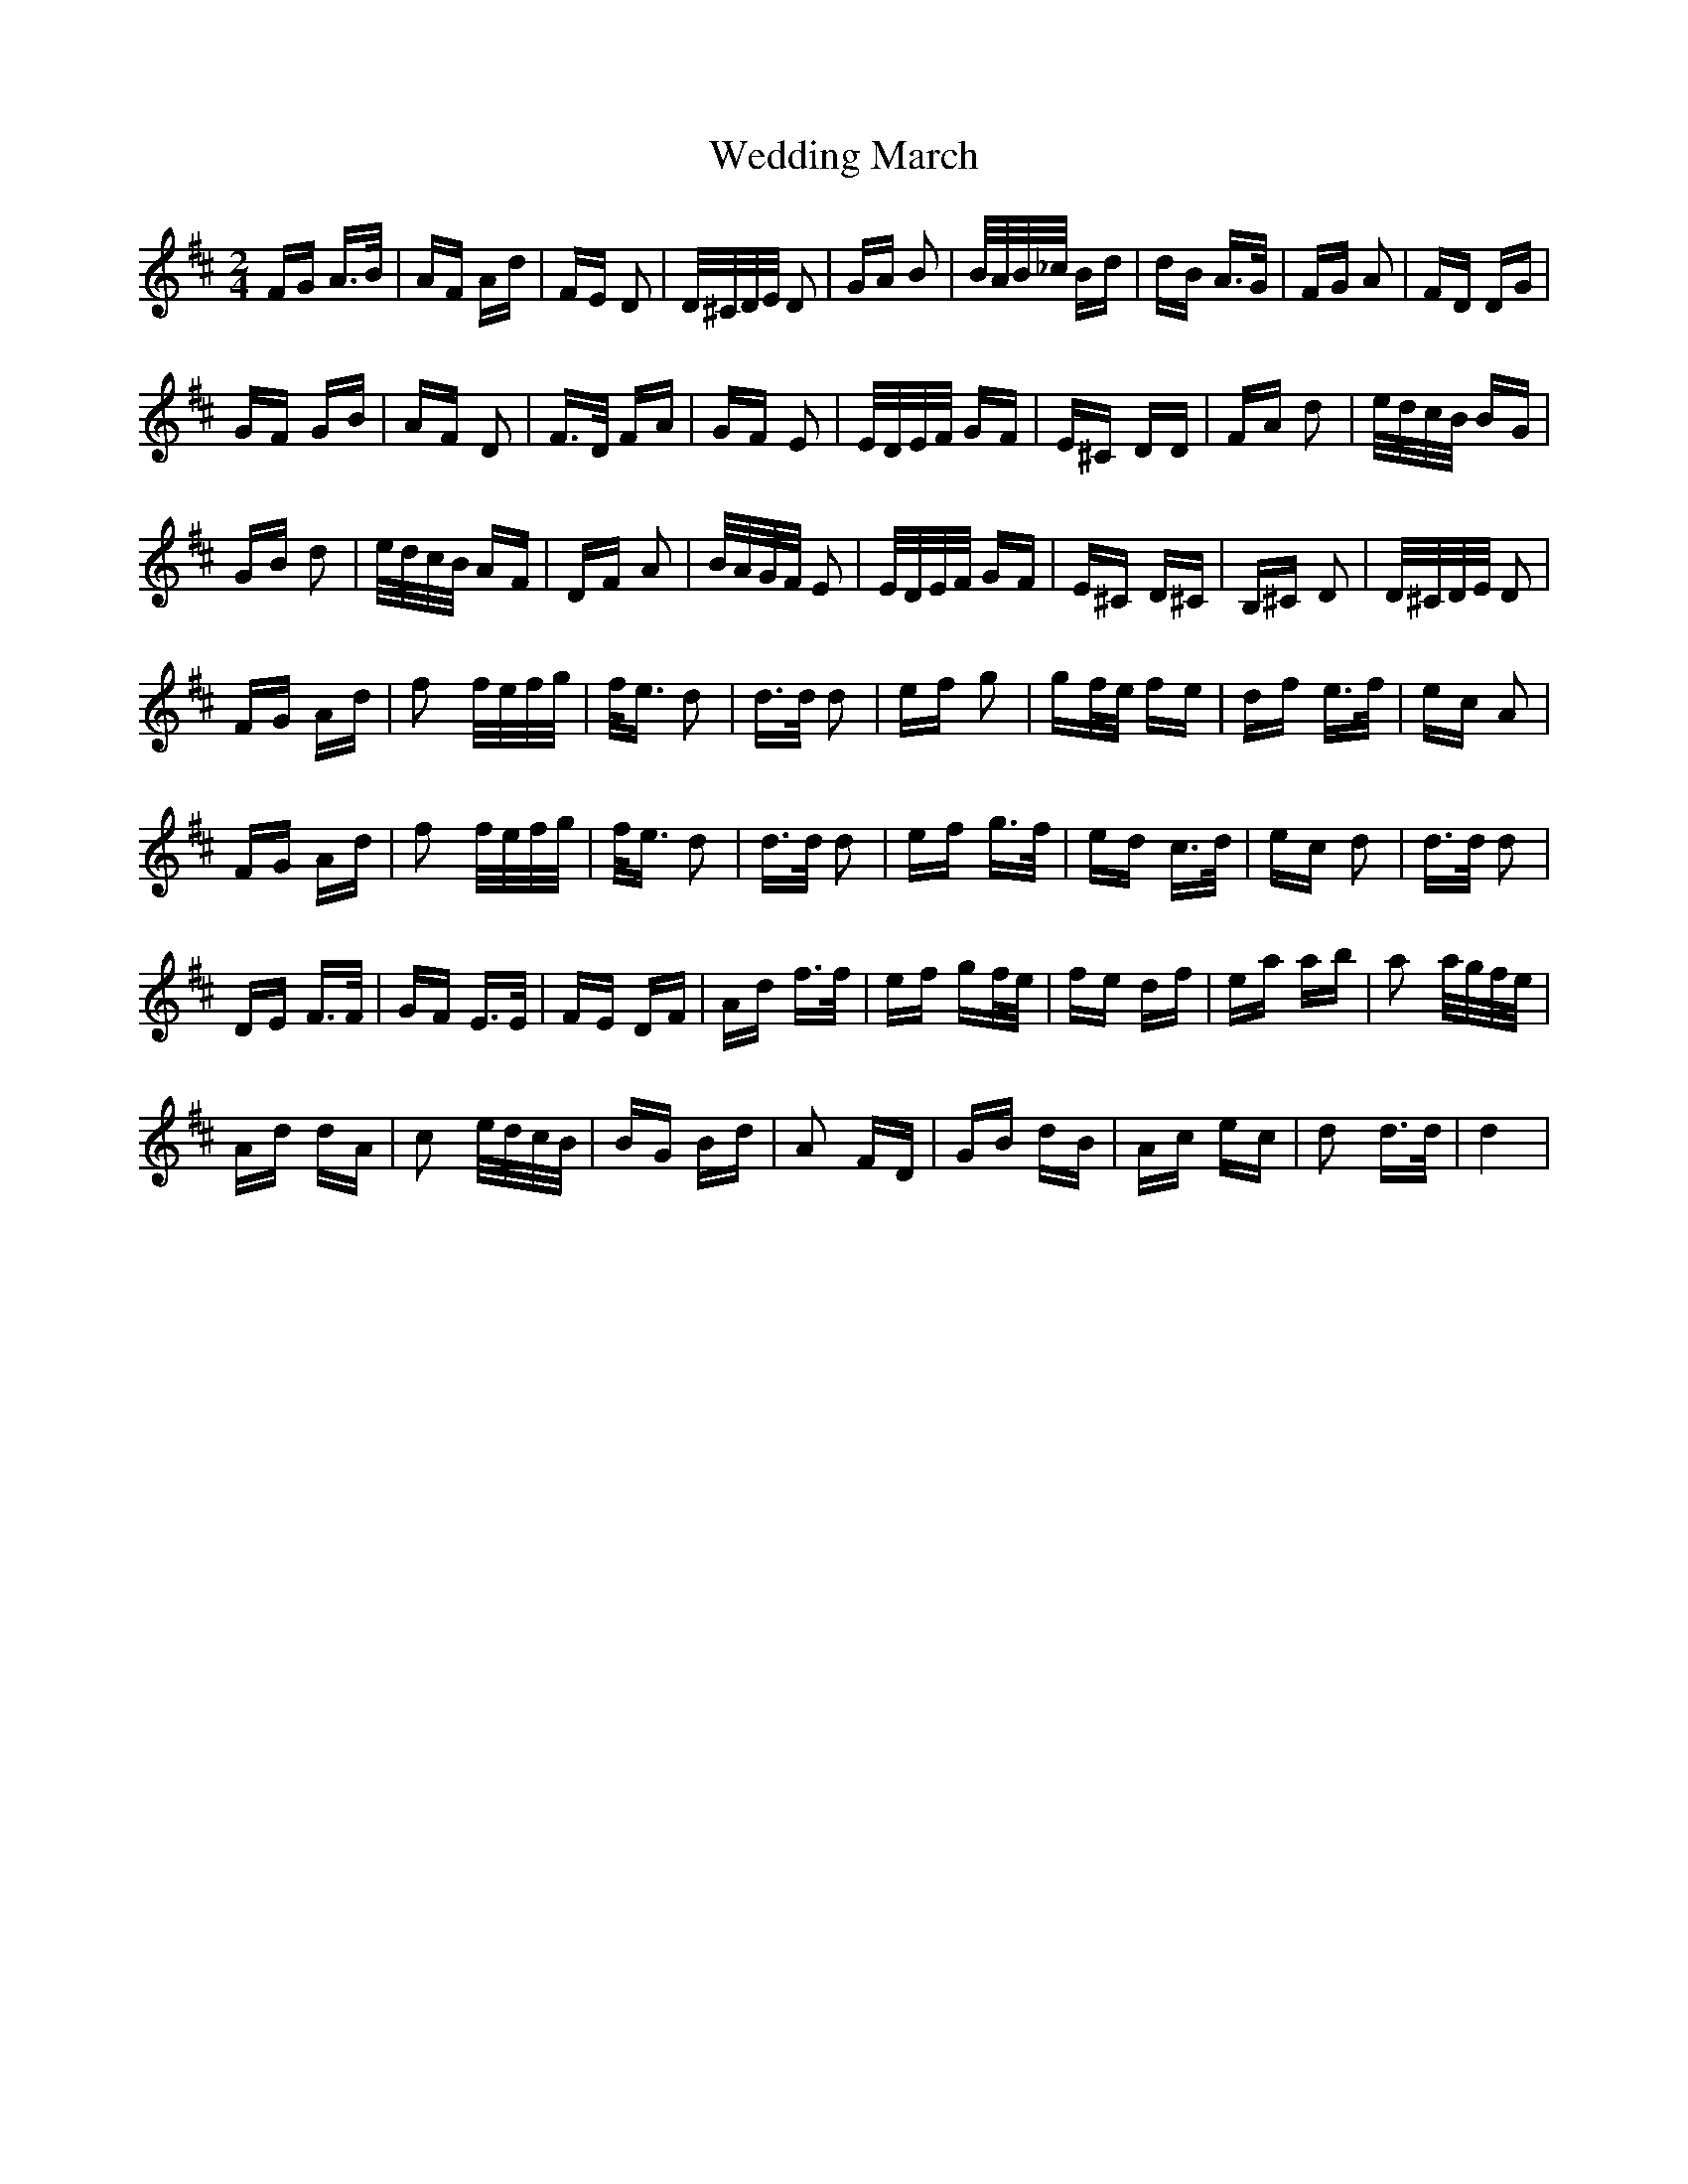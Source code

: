 X: 42304
T: Wedding March
R: polka
M: 2/4
K: Dmajor
FG A>B|AF Ad|FE D2|D/^C/D/E/ D2|GA B2|B/A/B/_c/ Bd|dB A>G|FG A2|FD DG|
GF GB|AF D2|F>D FA|GF E2|E/D/E/F/ GF|E^C DD|FA d2|e/d/c/B/ BG|
GB d2|e/d/c/B/ AF|DF A2|B/A/G/F/ E2|E/D/E/F/ GF|E^C D^C|B,^C D2|D/^C/D/E/ D2|
FG Ad|f2 f/e/f/g/|f<e d2|d>d d2|ef g2|gf/e/ fe|df e>f|ec A2|
FG Ad|f2 f/e/f/g/|f<e d2|d>d d2|ef g>f|ed c>d|ec d2|d>d d2|
DE F>F|GF E>E|FE DF|Ad f>f|ef gf/e/|fe df|ea ab|a2 a/g/f/e/|
Ad dA|c2 e/d/c/B/|BG Bd|A2 FD|GB dB|Ac ec|d2 d>d|d4|

